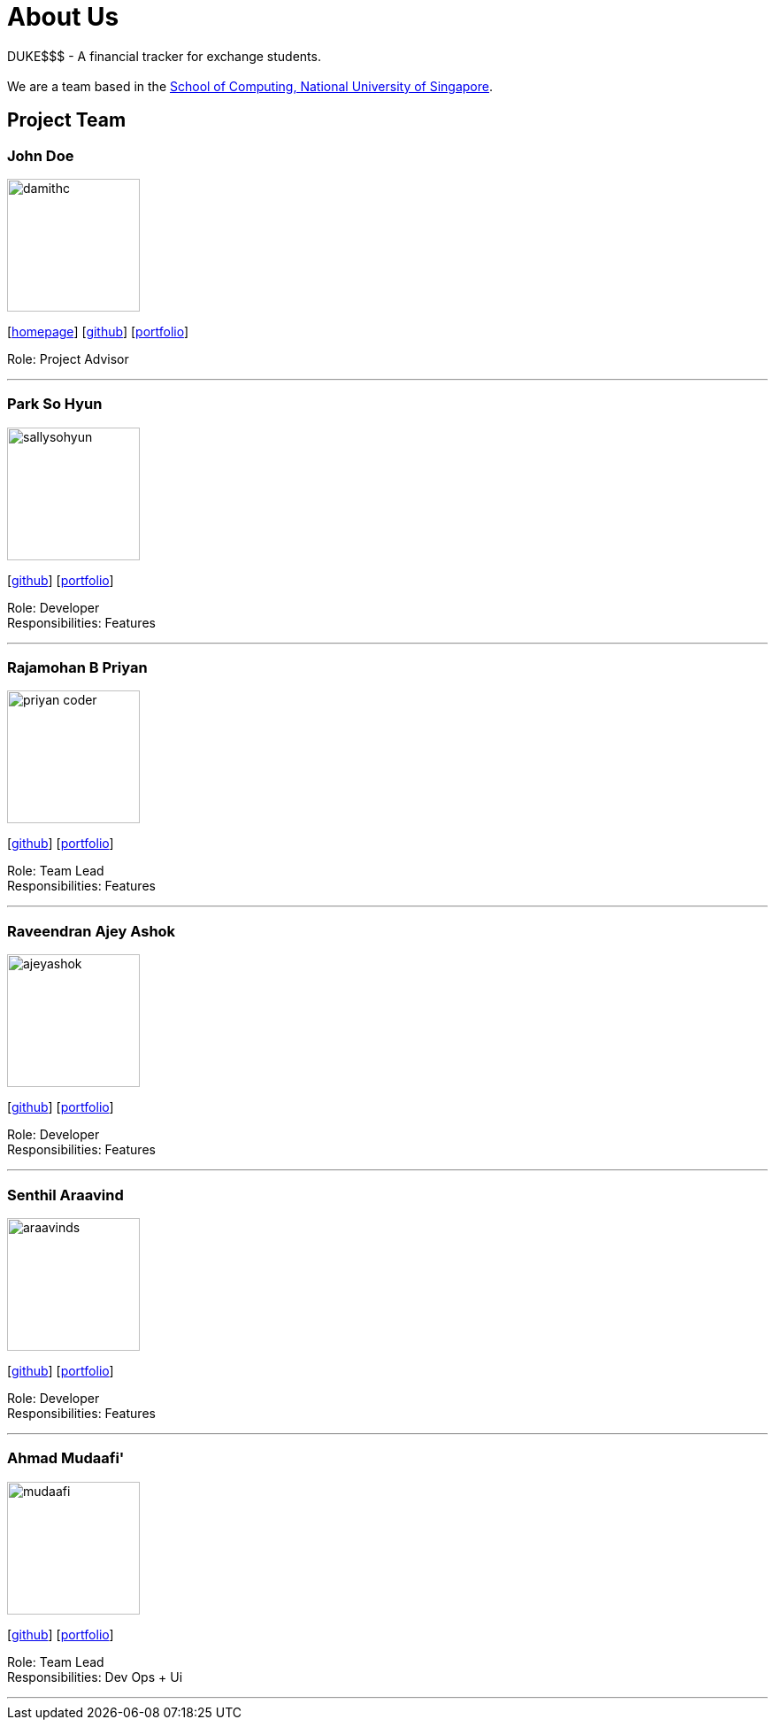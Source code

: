 = About Us
:site-section: AboutUs
:relfileprefix: team/
:imagesDir: images
:stylesDir: stylesheets

DUKE$$$ - A financial tracker for exchange students. +
{empty} +
We are a team based in the http://www.comp.nus.edu.sg[School of Computing, National University of Singapore].

== Project Team

=== John Doe
image::damithc.jpg[width="150", align="left"]
{empty}[http://www.comp.nus.edu.sg/~damithch[homepage]] [https://github.com/damithc[github]] [<<ProjectPortfolioTemplate#, portfolio>>]

Role: Project Advisor

'''

=== Park So Hyun
image::sallysohyun.png[width="150", align="left"]
{empty}[http://github.com/sallysohyun[github]] [<<ProjectPortfolioTemplate#, portfolio>>]

Role: Developer +
Responsibilities: Features

'''

=== Rajamohan B Priyan
image::priyan-coder.png[width="150", align="left"]
{empty}[http://github.com/priyan-coder[github]] [<<ProjectPortfolioTemplate#, portfolio>>]

Role: Team Lead +
Responsibilities: Features

'''

=== Raveendran Ajey Ashok
image::ajeyashok.png[width="150", align="left"]
{empty}[http://github.com/AjeyAshok[github]] [<<ProjectPortfolioTemplate#, portfolio>>]

Role: Developer +
Responsibilities: Features

'''

=== Senthil Araavind
image::araavinds.png[width="150", align="left"]
{empty}[http://github.com/Araavinds[github]] [<<ProjectPortfolioTemplate#, portfolio>>]

Role: Developer +
Responsibilities: Features

'''

=== Ahmad Mudaafi'
image::mudaafi.png[width="150", align="left"]
{empty}[http://github.com/Mudaafi[github]] [<<ProjectPortfolioTemplate#, portfolio>>]

Role: Team Lead +
Responsibilities: Dev Ops + Ui 

'''


